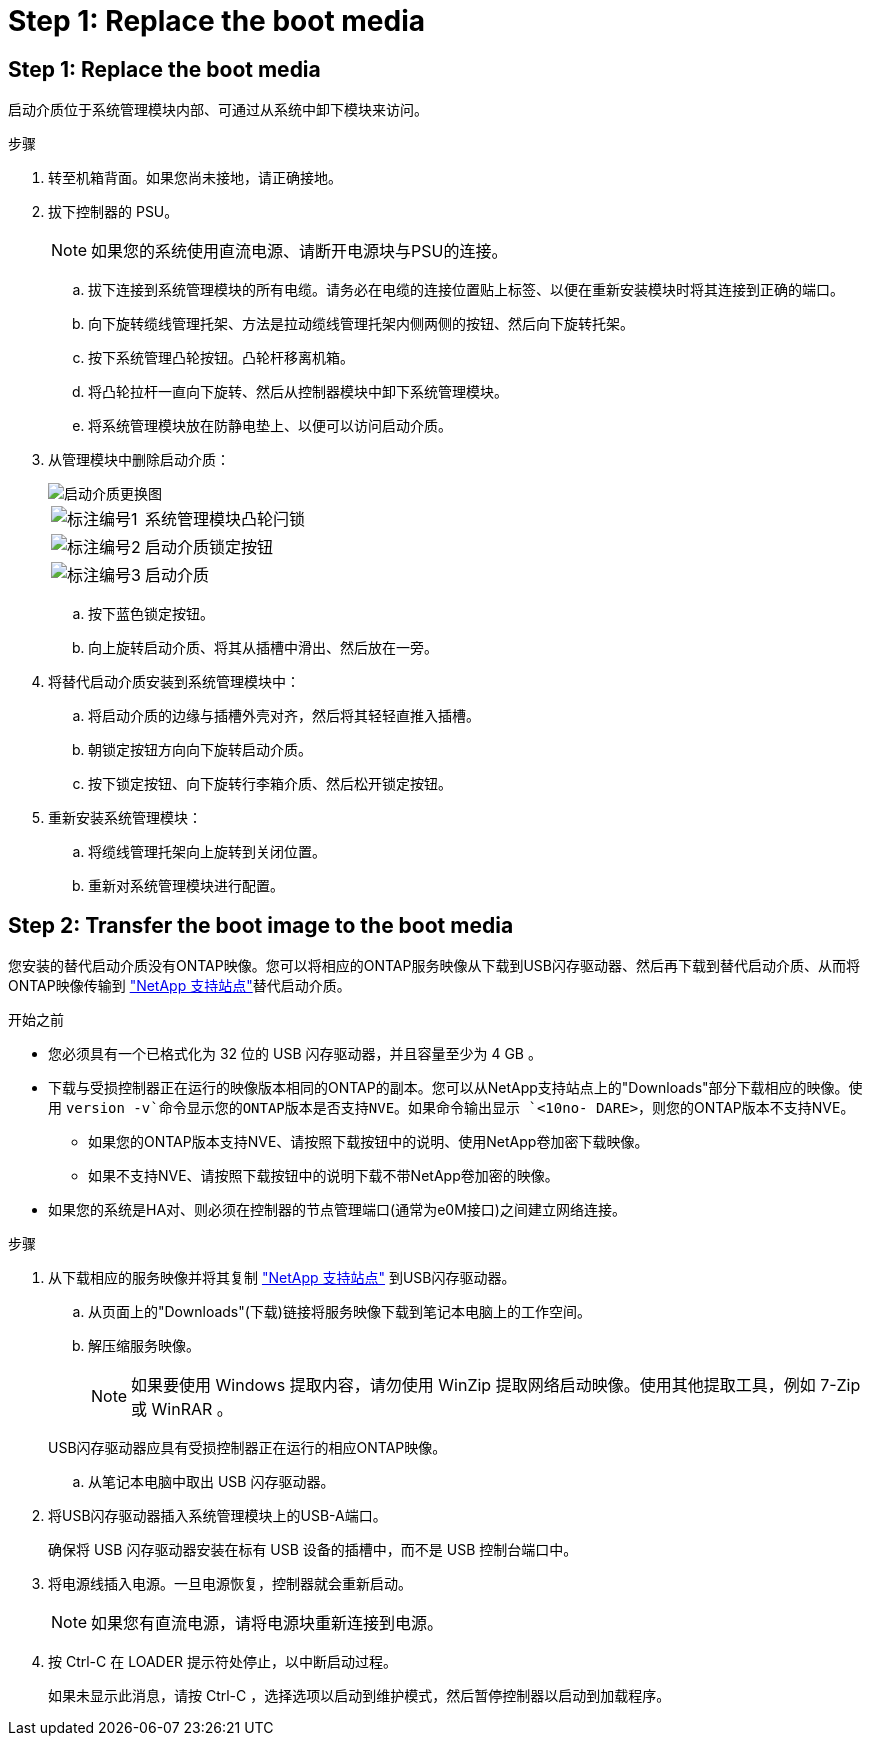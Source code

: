 = Step 1: Replace the boot media
:allow-uri-read: 




== Step 1: Replace the boot media

启动介质位于系统管理模块内部、可通过从系统中卸下模块来访问。

.步骤
. 转至机箱背面。如果您尚未接地，请正确接地。
. 拔下控制器的 PSU。
+

NOTE: 如果您的系统使用直流电源、请断开电源块与PSU的连接。

+
.. 拔下连接到系统管理模块的所有电缆。请务必在电缆的连接位置贴上标签、以便在重新安装模块时将其连接到正确的端口。
.. 向下旋转缆线管理托架、方法是拉动缆线管理托架内侧两侧的按钮、然后向下旋转托架。
.. 按下系统管理凸轮按钮。凸轮杆移离机箱。
.. 将凸轮拉杆一直向下旋转、然后从控制器模块中卸下系统管理模块。
.. 将系统管理模块放在防静电垫上、以便可以访问启动介质。


. 从管理模块中删除启动介质：
+
image::../media/drw_a70-90_boot_media_remove_replace_ieops-1367.svg[启动介质更换图]

+
[cols="1,4"]
|===


 a| 
image::../media/icon_round_1.png[标注编号1]
 a| 
系统管理模块凸轮闩锁



 a| 
image::../media/icon_round_2.png[标注编号2]
 a| 
启动介质锁定按钮



 a| 
image::../media/icon_round_3.png[标注编号3]
 a| 
启动介质

|===
+
.. 按下蓝色锁定按钮。
.. 向上旋转启动介质、将其从插槽中滑出、然后放在一旁。


. 将替代启动介质安装到系统管理模块中：
+
.. 将启动介质的边缘与插槽外壳对齐，然后将其轻轻直推入插槽。
.. 朝锁定按钮方向向下旋转启动介质。
.. 按下锁定按钮、向下旋转行李箱介质、然后松开锁定按钮。


. 重新安装系统管理模块：
+
.. 将缆线管理托架向上旋转到关闭位置。
.. 重新对系统管理模块进行配置。






== Step 2: Transfer the boot image to the boot media

您安装的替代启动介质没有ONTAP映像。您可以将相应的ONTAP服务映像从下载到USB闪存驱动器、然后再下载到替代启动介质、从而将ONTAP映像传输到 https://mysupport.netapp.com/["NetApp 支持站点"]替代启动介质。

.开始之前
* 您必须具有一个已格式化为 32 位的 USB 闪存驱动器，并且容量至少为 4 GB 。
* 下载与受损控制器正在运行的映像版本相同的ONTAP的副本。您可以从NetApp支持站点上的"Downloads"部分下载相应的映像。使用 `version -v`命令显示您的ONTAP版本是否支持NVE。如果命令输出显示 `<10no- DARE>`，则您的ONTAP版本不支持NVE。
+
** 如果您的ONTAP版本支持NVE、请按照下载按钮中的说明、使用NetApp卷加密下载映像。
** 如果不支持NVE、请按照下载按钮中的说明下载不带NetApp卷加密的映像。


* 如果您的系统是HA对、则必须在控制器的节点管理端口(通常为e0M接口)之间建立网络连接。


.步骤
. 从下载相应的服务映像并将其复制 https://mysupport.netapp.com/["NetApp 支持站点"] 到USB闪存驱动器。
+
.. 从页面上的"Downloads"(下载)链接将服务映像下载到笔记本电脑上的工作空间。
.. 解压缩服务映像。
+

NOTE: 如果要使用 Windows 提取内容，请勿使用 WinZip 提取网络启动映像。使用其他提取工具，例如 7-Zip 或 WinRAR 。

+
USB闪存驱动器应具有受损控制器正在运行的相应ONTAP映像。

.. 从笔记本电脑中取出 USB 闪存驱动器。


. 将USB闪存驱动器插入系统管理模块上的USB-A端口。
+
确保将 USB 闪存驱动器安装在标有 USB 设备的插槽中，而不是 USB 控制台端口中。

. 将电源线插入电源。一旦电源恢复，控制器就会重新启动。
+

NOTE: 如果您有直流电源，请将电源块重新连接到电源。

. 按 Ctrl-C 在 LOADER 提示符处停止，以中断启动过程。
+
如果未显示此消息，请按 Ctrl-C ，选择选项以启动到维护模式，然后暂停控制器以启动到加载程序。


